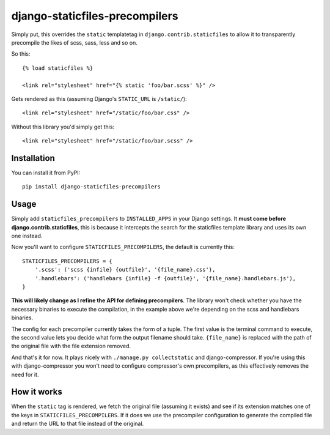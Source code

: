 ===============================
django-staticfiles-precompilers
===============================

Simply put, this overrides the ``static`` templatetag in ``django.contrib.staticfiles`` to allow it to transparently precompile the likes of scss, sass, less and so on.

So this::

  {% load staticfiles %}
  
  <link rel="stylesheet" href="{% static 'foo/bar.scss' %}" />

Gets rendered as this (assuming Django's ``STATIC_URL`` is ``/static/``)::

  <link rel="stylesheet" href="/static/foo/bar.css" />
  
  
Without this library you'd simply get this::

  <link rel="stylesheet" href="/static/foo/bar.scss" />
  

************
Installation
************

You can install it from PyPI::

  pip install django-staticfiles-precompilers
  
  
*****
Usage
*****

Simply add ``staticfiles_precompilers`` to ``INSTALLED_APPS`` in your Django settings. It **must come before django.contrib.staticfiles**, this is because it intercepts the search for the staticfiles template library and uses its own one instead.

Now you'll want to configure ``STATICFILES_PRECOMPILERS``, the default is currently this::

  STATICFILES_PRECOMPILERS = {
      '.scss': ('scss {infile} {outfile}', '{file_name}.css'),
      '.handlebars': ('handlebars {infile} -f {outfile}', '{file_name}.handlebars.js'),
  }

**This will likely change as I refine the API for defining precompilers**. The library won't check whether you have the necessary binaries to execute the compilation, in the example above we're depending on the scss and handlebars binaries.

The config for each precompiler currently takes the form of a tuple. The first value is the terminal command to execute, the second value lets you decide what form the output filename should take.  ``{file_name}`` is replaced with the path of the original file with the file extension removed.

And that's it for now. It plays nicely with ``./manage.py collectstatic`` and django-compressor. If you're using this with django-compressor you won't need to configure compressor's own precompilers, as this effectively removes the need for it.
  

************
How it works
************

When the ``static`` tag is rendered, we fetch the original file (assuming it exists) and see if its extension matches one of the keys in ``STATICFILES_PRECOMPILERS``. If it does we use the precompiler configuration to generate the compiled file and return the URL to that file instead of the original.
